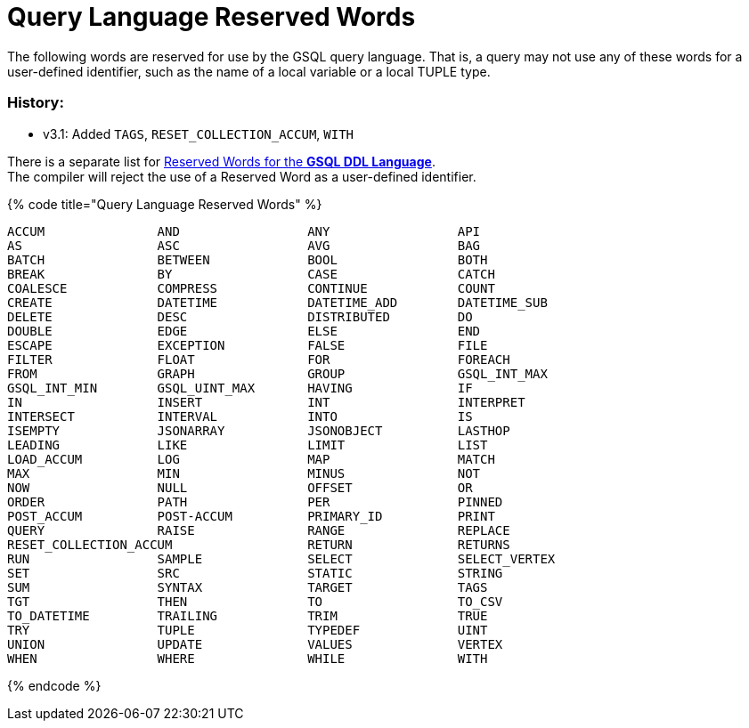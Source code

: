 = Query Language Reserved Words

The following words are reserved for use by the GSQL query language. That is, a query may not use any of these words for a user-defined identifier, such as the name of a local variable or a local TUPLE type.

[discrete]
=== History:

* v3.1: Added `TAGS`, `RESET_COLLECTION_ACCUM`, `WITH`

There is a separate list for xref:../../ddl-and-loading/appendix-language-ref/keywords-and-reserved-words.adoc[Reserved Words for the *GSQL DDL Language*]. +
The compiler will reject the use of a Reserved Word as a user-defined identifier.

{% code title="Query Language Reserved Words" %}

[source,sql]
----
ACCUM               AND                 ANY                 API
AS                  ASC                 AVG                 BAG
BATCH               BETWEEN             BOOL                BOTH
BREAK               BY                  CASE                CATCH
COALESCE            COMPRESS            CONTINUE            COUNT
CREATE              DATETIME            DATETIME_ADD        DATETIME_SUB
DELETE              DESC                DISTRIBUTED         DO
DOUBLE              EDGE                ELSE                END
ESCAPE              EXCEPTION           FALSE               FILE
FILTER              FLOAT               FOR                 FOREACH
FROM                GRAPH               GROUP               GSQL_INT_MAX
GSQL_INT_MIN        GSQL_UINT_MAX       HAVING              IF
IN                  INSERT              INT                 INTERPRET
INTERSECT           INTERVAL            INTO                IS
ISEMPTY             JSONARRAY           JSONOBJECT          LASTHOP
LEADING             LIKE                LIMIT               LIST
LOAD_ACCUM          LOG                 MAP                 MATCH
MAX                 MIN                 MINUS               NOT
NOW                 NULL                OFFSET              OR
ORDER               PATH                PER                 PINNED
POST_ACCUM          POST-ACCUM          PRIMARY_ID          PRINT
QUERY               RAISE               RANGE               REPLACE
RESET_COLLECTION_ACCUM                  RETURN              RETURNS
RUN                 SAMPLE              SELECT              SELECT_VERTEX
SET                 SRC                 STATIC              STRING
SUM                 SYNTAX              TARGET              TAGS
TGT                 THEN                TO                  TO_CSV
TO_DATETIME         TRAILING            TRIM                TRUE
TRY                 TUPLE               TYPEDEF             UINT
UNION               UPDATE              VALUES              VERTEX
WHEN                WHERE               WHILE               WITH
----

{% endcode %}
